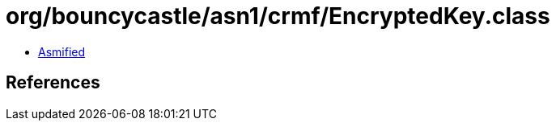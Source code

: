= org/bouncycastle/asn1/crmf/EncryptedKey.class

 - link:EncryptedKey-asmified.java[Asmified]

== References

